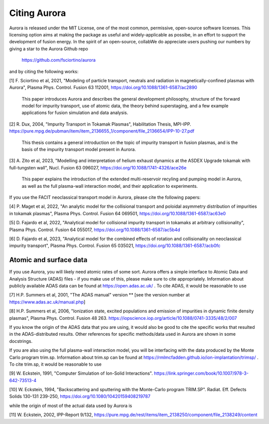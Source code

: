 Citing Aurora
=============

Aurora is released under the MIT License, one of the most common, permissive, open-source software licenses. This licensing option aims at making the package as useful and widely-applicable as possibe, in an effort to support the development of fusion energy. In the spirit of an open-source, collabWe do appreciate users pushing our numbers by giving a star to the Aurora Github repo

  https://github.com/fsciortino/aurora

and by citing the following works:

[1] F. Sciortino et al, 2021, "Modeling of particle transport, neutrals and radiation in magnetically-confined plasmas with Aurora", Plasma Phys. Control. Fusion 63 112001, https://doi.org/10.1088/1361-6587/ac2890
  
    This paper introduces Aurora and describes the general development philosophy, structure of the forward model for impurity transport, use of atomic data, the theory behind superstaging, and a few example applications for fusion simulation and data analysis.
    
[2] R. Dux, 2004, "Impurity Transport in Tokamak Plasmas", Habilitation Thesis, MPI-IPP. https://pure.mpg.de/pubman/item/item_2136655_1/component/file_2136654/IPP-10-27.pdf

    This thesis contains a general introduction on the topic of impurity transport in fusion plasmas, and is the basis of the impurity transport model present in Aurora.
    
[3] A. Zito et al, 2023, "Modelling and interpretation of helium exhaust dynamics at the ASDEX Upgrade tokamak with full-tungsten wall", Nucl. Fusion 63 096027, https://doi.org/10.1088/1741-4326/ace26e

     This paper explains the introduction of the extended multi-reservoir recyling and pumping model in Aurora, as well as the full plasma-wall interaction model, and their application to experiments.
     
If you use the FACIT neoclassical transport model in Aurora, please cite the following papers:

[4] P. Maget et al, 2022, "An analytic model for the collisional transport and poloidal asymmetry distribution of impurities in tokamak plasmas", Plasma Phys. Control. Fusion 64 069501, https://doi.org/10.1088/1361-6587/ac63e0

[5] D. Fajardo et al, 2022, "Analytical model for collisional impurity transport in tokamaks at arbitrary collisionality", Plasma Phys. Control. Fusion 64 055017, https://doi.org/10.1088/1361-6587/ac5b4d

[6] D. Fajardo et al, 2023, "Analytical model for the combined effects of rotation and collisionality on neoclassical impurity transport", Plasma Phys. Control. Fusion 65 035021, https://doi.org/10.1088/1361-6587/acb0fc

Atomic and surface data
-----------------------

If you use Aurora, you will likely need atomic rates of some sort. Aurora offers a simple interface to Atomic Data and Analysis Structure (ADAS) files - if you make use of this, please make sure to cite appropriately. Information about publicly available ADAS data can be found at https://open.adas.ac.uk/ . To cite ADAS, it would be reasonable to use

[7] H.P. Summers et al, 2001, "The ADAS manual" version ** [see the version number at https://www.adas.ac.uk/manual.php]

[8] H.P. Summers et al, 2006, "Ionization state, excited populations and emission of impurities in dynamic finite density plasmas", Plasma Phys. Control. Fusion 48 263. https://iopscience.iop.org/article/10.1088/0741-3335/48/2/007

If you know the origin of the ADAS data that you are using, it would also be good to cite the specific works that resulted in the ADAS-distributed results. Other references for specific methods/data used in Aurora are shown in some docstrings.

If you are also using the full plasma-wall interaction model, you will be interfacing with the data produced by the Monte Carlo program trim.sp. Information about trim.sp can be found at https://rmlmcfadden.github.io/ion-implantation/trimsp/ . To cite trim.sp, it would be reasonable to use

[9] W. Eckstein, 1991, "Computer Simulation of Ion-Solid Interactions". https://link.springer.com/book/10.1007/978-3-642-73513-4

[10] W. Eckstein, 1994, "Backscattering and sputtering with the Monte-Carlo program TRIM.SP". Radiat. Eff. Defects Solids 130-131 239-250, https://doi.org/10.1080/10420159408219787

while the origin of most of the actual data used by Aurora is

[11] W. Eckstein, 2002, IPP-Report 9/132, https://pure.mpg.de/rest/items/item_2138250/component/file_2138249/content
